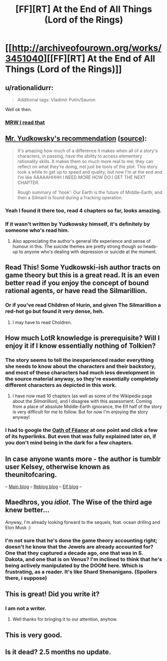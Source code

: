 #+TITLE: [FF][RT] At the End of All Things (Lord of the Rings)

* [[http://archiveofourown.org/works/3451040][[FF][RT] At the End of All Things (Lord of the Rings)]]
:PROPERTIES:
:Author: ToaKraka
:Score: 35
:DateUnix: 1463083484.0
:DateShort: 2016-May-13
:FlairText: RT
:END:

** u/rationalidurr:
#+begin_quote
  Additional tags: Vladimir Putin/Sauron
#+end_quote

Well ok then.
:PROPERTIES:
:Author: rationalidurr
:Score: 11
:DateUnix: 1463125745.0
:DateShort: 2016-May-13
:END:

*** [[http://i.imgur.com/fXCUz27.jpg][MRW I read that]]
:PROPERTIES:
:Author: XxChronOblivionxX
:Score: 5
:DateUnix: 1463140004.0
:DateShort: 2016-May-13
:END:


** [[http://i.imgur.com/Kx6UTpF.png][Mr. Yudkowsky's recommendation]] ([[http://archive.is/ci6mk][source]]):

#+begin_quote
  It's amazing how much of a difference it makes when all of a story's characters, in passing, have the ability to access elementary rationality skills. It makes them so much more real to me; they can reflect on what they're doing, not just be tools of the plot. This story took a while to get up to speed and quality, but now I'm at the end and I'm like AAAAAHHHH I NEED MORE HOW DO I GET THE NEXT CHAPTER.

  Rough summary of 'hook': Our Earth is the future of Middle-Earth, and then a Silmaril is found during a fracking operation.
#+end_quote
:PROPERTIES:
:Author: ToaKraka
:Score: 10
:DateUnix: 1463083605.0
:DateShort: 2016-May-13
:END:

*** Yeah I found it there too, read 4 chapters so far, looks amazing.
:PROPERTIES:
:Author: Anderkent
:Score: 5
:DateUnix: 1463084710.0
:DateShort: 2016-May-13
:END:


*** If it wasn't written by Yudkowsky himself, it's definitely by someone who's read him.
:PROPERTIES:
:Author: Roxolan
:Score: 3
:DateUnix: 1463105679.0
:DateShort: 2016-May-13
:END:

**** Also appreciating the author's general life experience and sense of humour in this. The suicide themes are pretty strong though so heads-up to anyone who's dealing with depression or suicide at the moment.
:PROPERTIES:
:Score: 3
:DateUnix: 1463151991.0
:DateShort: 2016-May-13
:END:


** Read This! Some Yudkowski-ish author tracts on game theory but this is a great read. It is an even better read if you enjoy the concept of bound rational agents, or have read the Silmarillion.
:PROPERTIES:
:Author: Empiricist_or_not
:Score: 7
:DateUnix: 1463101240.0
:DateShort: 2016-May-13
:END:

*** Or if you've read Children of Hurin, and given The Silmarillion a red-hot go but found it very dense, heh.
:PROPERTIES:
:Score: 2
:DateUnix: 1463151930.0
:DateShort: 2016-May-13
:END:

**** I may have to read Choldren.
:PROPERTIES:
:Author: Empiricist_or_not
:Score: 1
:DateUnix: 1463156261.0
:DateShort: 2016-May-13
:END:


** How much LotR knowledge is prerequisite? Will I enjoy it if I know essentially nothing of Tolkien?
:PROPERTIES:
:Author: thecommexokid
:Score: 4
:DateUnix: 1463112765.0
:DateShort: 2016-May-13
:END:

*** The story seems to tell the inexperienced reader everything she needs to know about the characters and their backstory, and most of these characters had much less development in the source material anyway, so they're essentially completely different characters as depicted in this work.
:PROPERTIES:
:Author: darkflagrance
:Score: 9
:DateUnix: 1463118589.0
:DateShort: 2016-May-13
:END:

**** I have now read 10 chapters (as well as some of the Wikipedia page about the /Silmarillion/), and I disagree with this assessment. Coming from a place of absolute Middle-Earth ignorance, the Elf half of the story is very difficult for me to follow. But for now I'm enjoying the story anyway!
:PROPERTIES:
:Author: thecommexokid
:Score: 2
:DateUnix: 1463718039.0
:DateShort: 2016-May-20
:END:


*** I had to google the [[http://tolkiengateway.net/wiki/Oath_of_F%C3%ABanor][Oath of Fëanor]] at one point and click a few of its hyperlinks. But even that was fully explained later on, if you don't mind being in the dark for a few chapters.
:PROPERTIES:
:Author: Roxolan
:Score: 5
:DateUnix: 1463167139.0
:DateShort: 2016-May-13
:END:


** In case anyone wants more - the author is tumblr user Kelsey, otherwise known as theunitofcaring.

-- [[http://theunitofcaring.tumblr.com/][Main blog]] -- [[http://kelsey-likes.tumblr.com/][Reblog blog]] -- [[http://lintamande.tumblr.com/][Elf blog]] --
:PROPERTIES:
:Author: Dustmaiden
:Score: 5
:DateUnix: 1463241002.0
:DateShort: 2016-May-14
:END:


** Maedhros, you /idiot/. The Wise of the third age knew better...

Anyway, I'm already looking forward to the sequels, feat. ocean drilling and Elon Musk :)
:PROPERTIES:
:Author: PeridexisErrant
:Score: 3
:DateUnix: 1463099492.0
:DateShort: 2016-May-13
:END:

*** I'm not sure that he's done the game theory accounting right; doesn't he know that the Jewels are already accounted for? One that they captured a decade ago, one that was in S. Dakota, and one that is on Venus? I'm inclined to think that he's being actively manipulated by the DOOM here. Which is frustrating, as a reader. It's like Shard Shenanigans. (Spoilers there, i suppose)
:PROPERTIES:
:Author: earnestadmission
:Score: 2
:DateUnix: 1463104318.0
:DateShort: 2016-May-13
:END:


** This is great! Did you write it?
:PROPERTIES:
:Score: 2
:DateUnix: 1463130353.0
:DateShort: 2016-May-13
:END:

*** I am not a writer.
:PROPERTIES:
:Author: ToaKraka
:Score: 2
:DateUnix: 1463133931.0
:DateShort: 2016-May-13
:END:

**** Well thanks for bringing it to our attention, anyhow.
:PROPERTIES:
:Score: 2
:DateUnix: 1463134013.0
:DateShort: 2016-May-13
:END:


** This is very good.
:PROPERTIES:
:Author: earnestadmission
:Score: 1
:DateUnix: 1463103294.0
:DateShort: 2016-May-13
:END:


** Is it dead? 2.5 months no update.
:PROPERTIES:
:Author: Pluvialis
:Score: 1
:DateUnix: 1463575296.0
:DateShort: 2016-May-18
:END:
